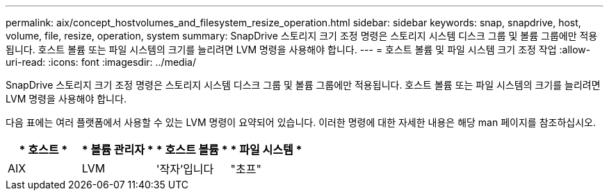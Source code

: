 ---
permalink: aix/concept_hostvolumes_and_filesystem_resize_operation.html 
sidebar: sidebar 
keywords: snap, snapdrive, host, volume, file, resize, operation, system 
summary: SnapDrive 스토리지 크기 조정 명령은 스토리지 시스템 디스크 그룹 및 볼륨 그룹에만 적용됩니다. 호스트 볼륨 또는 파일 시스템의 크기를 늘리려면 LVM 명령을 사용해야 합니다. 
---
= 호스트 볼륨 및 파일 시스템 크기 조정 작업
:allow-uri-read: 
:icons: font
:imagesdir: ../media/


[role="lead"]
SnapDrive 스토리지 크기 조정 명령은 스토리지 시스템 디스크 그룹 및 볼륨 그룹에만 적용됩니다. 호스트 볼륨 또는 파일 시스템의 크기를 늘리려면 LVM 명령을 사용해야 합니다.

다음 표에는 여러 플랫폼에서 사용할 수 있는 LVM 명령이 요약되어 있습니다. 이러한 명령에 대한 자세한 내용은 해당 man 페이지를 참조하십시오.

|===
| * 호스트 * | * 볼륨 관리자 * | * 호스트 볼륨 * | * 파일 시스템 * 


 a| 
AIX
 a| 
LVM
 a| 
'작자'입니다
 a| 
"초프"



 a| 
VxVM
 a| 
'vxassist'
 a| 
"인사말장이잖아

|===